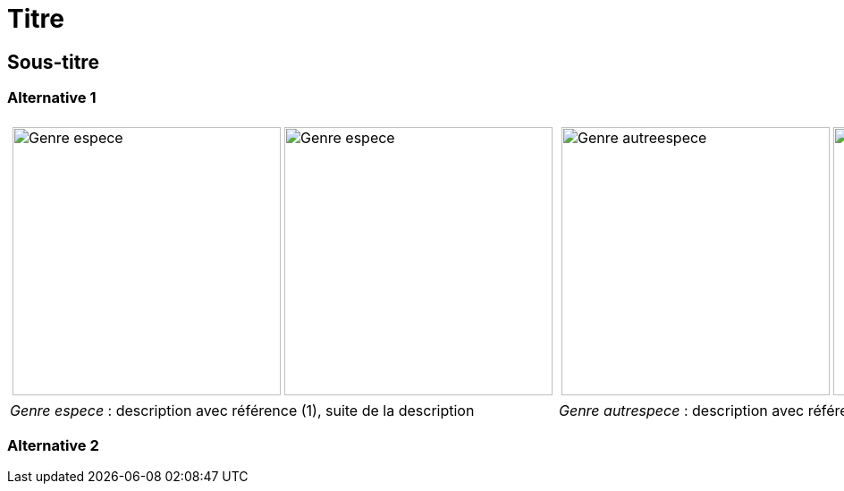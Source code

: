 = Titre
////
author: 
email: 
revnumber: v0.1
revdate: 
revremark: 
////
:imagesdir: ../images


[comment]
--
Template et mode d'emploi pour générer un document :

Pour chaque macro image (image::), renseigner :
 - le numéro d'observation, paramètre observation, obtenu depuis Inaturalist,
 - le rang de la photo à retenir pour cette observation, paramètre image_index
  (commence à 0),
 - Le nom de l'espèce, champ libre,
 - le nom du fichier sous lequel sera sauvegardé la photo de Inaturalist, avec comme 
 extenstion jpg, ce nom est libre

Lancer le programme :
cd src 
python all.py ../asciidoc/nom_du_document.adoc all  (execute l'ensemble des 
opérations : analyse du fichier asciidoc, téléchargement des photos, recadrage, mentions
 et annotations, génération du PDF)

Facultatif : utiliser le programme iview.html, depuis un navigateur, pour récupérer, lors
d'un clic,les coordonnées de l'endroit à annoter. Ces coordonnées sont copiées dans le
presse-papier, les coller ensuite dans les parametres de la macro image : callout_number,
callout_x,callout_y

Relancer le programme :
python all.py ../asciidoc/nom_du_document.adoc all pour intégrer les annotations (les photos ne seront pas téléchargées à nouveau)
--

[comment]
--
Notes de travail
--

== Sous-titre

=== Alternative 1

[cols="2a,2a",frame=none, grid=none]
|===
|
[cols="1a,1a",frame=none, grid=none]
!===
! image::Genre_espece_1.jpg["Genre espece",width="300mm",observation=1234,image_index=0]
! image::Genre_espece_1.jpg["Genre espece",width="300mm",observation=1234,image_index=1,callout_number="1",callout_x=10,callout_y=10]
!===
|
[cols="1a,1a",frame=none, grid=none]
!===
! image::Genre_autreespece_1.jpg["Genre autreespece",width="300mm",observation=5678,image_index=0,callout_number="1",callout_x=10,callout_y=10]
! image::Genre_autreespece_2.jpg["Genre autreespece",width="300mm",observation=5678,image_index=0]
!===
| _Genre espece_ : description avec référence (1), suite de la description
| _Genre autrespece_  : description avec référence (1), suite de la description
|===

=== Alternative 2
